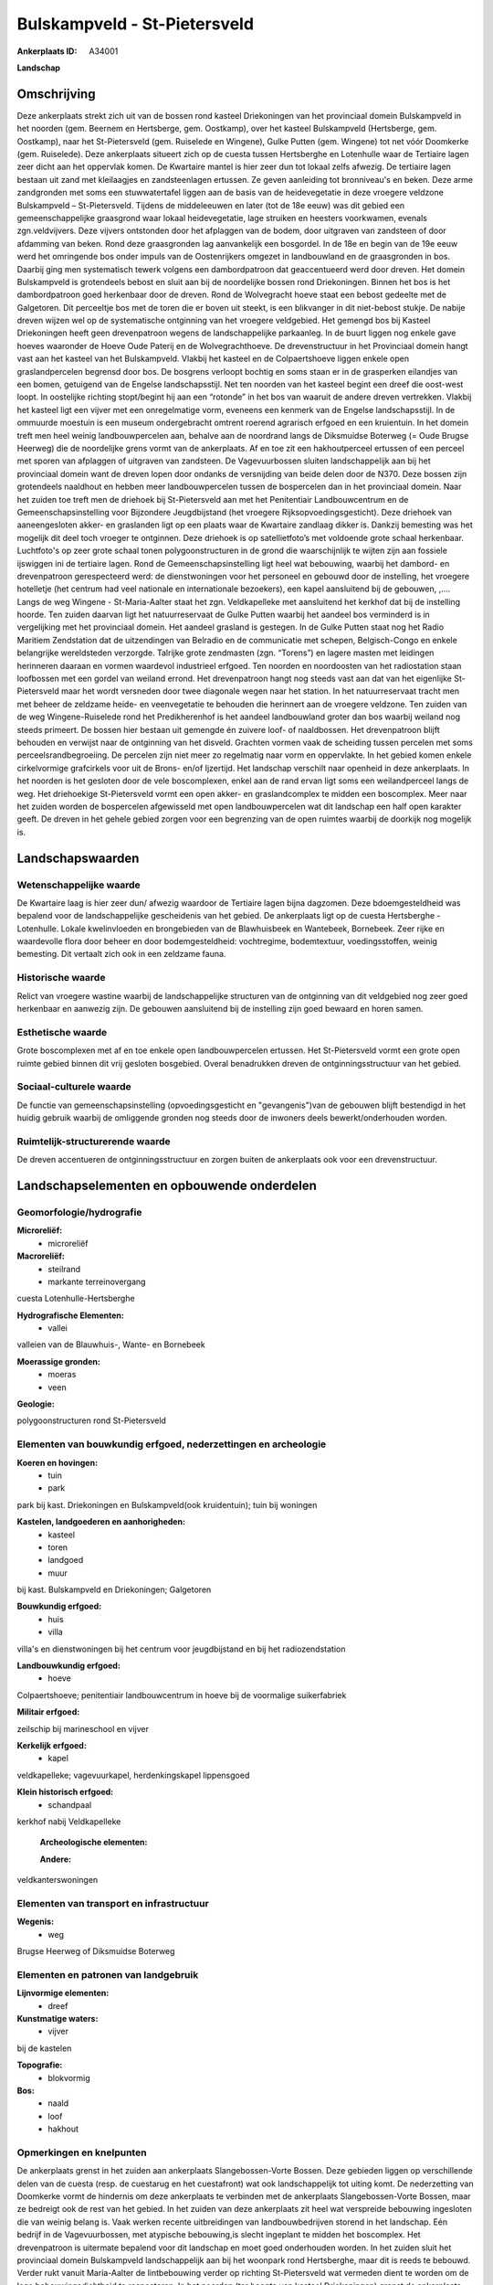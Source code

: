 Bulskampveld - St-Pietersveld
=============================

:Ankerplaats ID: A34001


**Landschap**



Omschrijving
------------

Deze ankerplaats strekt zich uit van de bossen rond kasteel
Driekoningen van het provinciaal domein Bulskampveld in het noorden
(gem. Beernem en Hertsberge, gem. Oostkamp), over het kasteel
Bulskampveld (Hertsberge, gem. Oostkamp), naar het St-Pietersveld (gem.
Ruiselede en Wingene), Gulke Putten (gem. Wingene) tot net vóór
Doomkerke (gem. Ruiselede). Deze ankerplaats situeert zich op de cuesta
tussen Hertsberghe en Lotenhulle waar de Tertiaire lagen zeer dicht aan
het oppervlak komen. De Kwartaire mantel is hier zeer dun tot lokaal
zelfs afwezig. De tertiaire lagen bestaan uit zand met kleilaagjes en
zandsteenlagen ertussen. Ze geven aanleiding tot bronniveau's en beken.
Deze arme zandgronden met soms een stuwwatertafel liggen aan de basis
van de heidevegetatie in deze vroegere veldzone Bulskampveld –
St-Pietersveld. Tijdens de middeleeuwen en later (tot de 18e eeuw) was
dit gebied een gemeenschappelijke graasgrond waar lokaal heidevegetatie,
lage struiken en heesters voorkwamen, evenals zgn.veldvijvers. Deze
vijvers ontstonden door het afplaggen van de bodem, door uitgraven van
zandsteen of door afdamming van beken. Rond deze graasgronden lag
aanvankelijk een bosgordel. In de 18e en begin van de 19e eeuw werd het
omringende bos onder impuls van de Oostenrijkers omgezet in landbouwland
en de graasgronden in bos. Daarbij ging men systematisch tewerk volgens
een dambordpatroon dat geaccentueerd werd door dreven. Het domein
Bulskampveld is grotendeels bebost en sluit aan bij de noordelijke
bossen rond Driekoningen. Binnen het bos is het dambordpatroon goed
herkenbaar door de dreven. Rond de Wolvegracht hoeve staat een bebost
gedeelte met de Galgetoren. Dit perceeltje bos met de toren die er boven
uit steekt, is een blikvanger in dit niet-bebost stukje. De nabije
dreven wijzen wel op de systematische ontginning van het vroegere
veldgebied. Het gemengd bos bij Kasteel Driekoningen heeft geen
drevenpatroon wegens de landschappelijke parkaanleg. In de buurt liggen
nog enkele gave hoeves waaronder de Hoeve Oude Paterij en de
Wolvegrachthoeve. De drevenstructuur in het Provinciaal domein hangt
vast aan het kasteel van het Bulskampveld. Vlakbij het kasteel en de
Colpaertshoeve liggen enkele open graslandpercelen begrensd door bos. De
bosgrens verloopt bochtig en soms staan er in de grasperken eilandjes
van een bomen, getuigend van de Engelse landschapsstijl. Net ten noorden
van het kasteel begint een dreef die oost-west loopt. In oostelijke
richting stopt/begint hij aan een “rotonde” in het bos van waaruit de
andere dreven vertrekken. Vlakbij het kasteel ligt een vijver met een
onregelmatige vorm, eveneens een kenmerk van de Engelse landschapsstijl.
In de ommuurde moestuin is een museum ondergebracht omtrent roerend
agrarisch erfgoed en een kruientuin. In het domein treft men heel weinig
landbouwpercelen aan, behalve aan de noordrand langs de Diksmuidse
Boterweg (= Oude Brugse Heerweg) die de noordelijke grens vormt van de
ankerplaats. Af en toe zit een hakhoutperceel ertussen of een perceel
met sporen van afplaggen of uitgraven van zandsteen. De Vagevuurbossen
sluiten landschappelijk aan bij het provinciaal domein want de dreven
lopen door ondanks de versnijding van beide delen door de N370. Deze
bossen zijn grotendeels naaldhout en hebben meer landbouwpercelen tussen
de bospercelen dan in het provinciaal domein. Naar het zuiden toe treft
men de driehoek bij St-Pietersveld aan met het Penitentiair
Landbouwcentrum en de Gemeenschapsinstelling voor Bijzondere
Jeugdbijstand (het vroegere Rijksopvoedingsgesticht). Deze driehoek van
aaneengesloten akker- en graslanden ligt op een plaats waar de Kwartaire
zandlaag dikker is. Dankzij bemesting was het mogelijk dit deel toch
vroeger te ontginnen. Deze driehoek is op satellietfoto’s met voldoende
grote schaal herkenbaar. Luchtfoto's op zeer grote schaal tonen
polygoonstructuren in de grond die waarschijnlijk te wijten zijn aan
fossiele ijswiggen ini de tertiaire lagen. Rond de
Gemeenschapsinstelling ligt heel wat bebouwing, waarbij het dambord- en
drevenpatroon gerespecteerd werd: de dienstwoningen voor het personeel
en gebouwd door de instelling, het vroegere hotelletje (het centrum had
veel nationale en internationale bezoekers), een kapel aansluitend bij
de gebouwen, ,…. Langs de weg Wingene - St-Maria-Aalter staat het zgn.
Veldkapelleke met aansluitend het kerkhof dat bij de instelling hoorde.
Ten zuiden daarvan ligt het natuurreservaat de Gulke Putten waarbij het
aandeel bos verminderd is in vergelijking met het provinciaal domein.
Het aandeel grasland is gestegen. In de Gulke Putten staat nog het Radio
Maritiem Zendstation dat de uitzendingen van Belradio en de communicatie
met schepen, Belgisch-Congo en enkele belangrijke wereldsteden
verzorgde. Talrijke grote zendmasten (zgn. “Torens”) en lagere masten
met leidingen herinneren daaraan en vormen waardevol industrieel
erfgoed. Ten noorden en noordoosten van het radiostation staan
loofbossen met een gordel van weiland errond. Het drevenpatroon hangt
nog steeds vast aan dat van het eigenlijke St-Pietersveld maar het wordt
versneden door twee diagonale wegen naar het station. In het
natuurreservaat tracht men met beheer de zeldzame heide- en
veenvegetatie te behouden die herinnert aan de vroegere veldzone. Ten
zuiden van de weg Wingene-Ruiselede rond het Predikherenhof is het
aandeel landbouwland groter dan bos waarbij weiland nog steeds primeert.
De bossen hier bestaan uit gemengde én zuivere loof- of naaldbossen. Het
drevenpatroon blijft behouden en verwijst naar de ontginning van het
disveld. Grachten vormen vaak de scheiding tussen percelen met soms
perceelsrandbegroeiing. De percelen zijn niet meer zo regelmatig naar
vorm en oppervlakte. In het gebied komen enkele cirkelvormige
grafcirkels voor uit de Brons- en/of Ijzertijd. Het landschap verschilt
naar openheid in deze ankerplaats. In het noorden is het gesloten door
de vele boscomplexen, enkel aan de rand ervan ligt soms een
weilandperceel langs de weg. Het driehoekige St-Pietersveld vormt een
open akker- en graslandcomplex te midden een boscomplex. Meer naar het
zuiden worden de bospercelen afgewisseld met open landbouwpercelen wat
dit landschap een half open karakter geeft. De dreven in het gehele
gebied zorgen voor een begrenzing van de open ruimtes waarbij de
doorkijk nog mogelijk is.



Landschapswaarden
-----------------


Wetenschappelijke waarde
~~~~~~~~~~~~~~~~~~~~~~~~


De Kwartaire laag is hier zeer dun/ afwezig waardoor de Tertiaire
lagen bijna dagzomen. Deze bdoemgesteldheid was bepalend voor de
landschappelijke gescheidenis van het gebied. De ankerplaats ligt op de
cuesta Hertsberghe - Lotenhulle. Lokale kwelinvloeden en brongebieden
van de Blawhuisbeek en Wantebeek, Bornebeek. Zeer rijke en waardevolle
flora door beheer en door bodemgesteldheid: vochtregime, bodemtextuur,
voedingsstoffen, weinig bemesting. Dit vertaalt zich ook in een zeldzame
fauna.

Historische waarde
~~~~~~~~~~~~~~~~~~

Relict van vroegere wastine waarbij de landschappelijke structuren
van de ontginning van dit veldgebied nog zeer goed herkenbaar en
aanwezig zijn. De gebouwen aansluitend bij de instelling zijn goed
bewaard en horen samen.

Esthetische waarde
~~~~~~~~~~~~~~~~~~

Grote boscomplexen met af en toe enkele open
landbouwpercelen ertussen. Het St-Pietersveld vormt een grote open
ruimte gebied binnen dit vrij gesloten bosgebied. Overal benadrukken
dreven de ontginningsstructuur van het gebied.


Sociaal-culturele waarde
~~~~~~~~~~~~~~~~~~~~~~~~


De functie van gemeenschapsinstelling
(opvoedingsgesticht en "gevangenis")van de gebouwen blijft bestendigd in
het huidig gebruik waarbij de omliggende gronden nog steeds door de
inwoners deels bewerkt/onderhouden worden.

Ruimtelijk-structurerende waarde
~~~~~~~~~~~~~~~~~~~~~~~~~~~~~~~~

De dreven accentueren de ontginningsstructuur en zorgen buiten de
ankerplaats ook voor een drevenstructuur.





Landschapselementen en opbouwende onderdelen
--------------------------------------------



Geomorfologie/hydrografie
~~~~~~~~~~~~~~~~~~~~~~~~~


**Microreliëf:**
 * microreliëf


**Macroreliëf:**
 * steilrand
 * markante terreinovergang

cuesta Lotenhulle-Hertsberghe

**Hydrografische Elementen:**
 * vallei


valleien van de Blauwhuis-, Wante- en Bornebeek

**Moerassige gronden:**
 * moeras
 * veen


**Geologie:**

polygoonstructuren rond St-Pietersveld

Elementen van bouwkundig erfgoed, nederzettingen en archeologie
~~~~~~~~~~~~~~~~~~~~~~~~~~~~~~~~~~~~~~~~~~~~~~~~~~~~~~~~~~~~~~~

**Koeren en hovingen:**
 * tuin
 * park


park bij kast. Driekoningen en Bulskampveld(ook kruidentuin); tuin
bij woningen

**Kastelen, landgoederen en aanhorigheden:**
 * kasteel
 * toren
 * landgoed
 * muur


bij kast. Bulskampveld en Driekoningen; Galgetoren

**Bouwkundig erfgoed:**
 * huis
 * villa


villa's en dienstwoningen bij het centrum voor jeugdbijstand en bij
het radiozendstation

**Landbouwkundig erfgoed:**
 * hoeve


Colpaertshoeve; penitentiair landbouwcentrum in hoeve bij de
voormalige suikerfabriek

**Militair erfgoed:**

zeilschip bij marineschool en vijver

**Kerkelijk erfgoed:**
 * kapel


veldkapelleke; vagevuurkapel, herdenkingskapel lippensgoed

**Klein historisch erfgoed:**
 * schandpaal


kerkhof nabij Veldkapelleke

 **Archeologische elementen:**

 **Andere:**
veldkanterswoningen

Elementen van transport en infrastructuur
~~~~~~~~~~~~~~~~~~~~~~~~~~~~~~~~~~~~~~~~~

**Wegenis:**
 * weg


Brugse Heerweg of Diksmuidse Boterweg

Elementen en patronen van landgebruik
~~~~~~~~~~~~~~~~~~~~~~~~~~~~~~~~~~~~~

**Lijnvormige elementen:**
 * dreef

**Kunstmatige waters:**
 * vijver


bij de kastelen

**Topografie:**
 * blokvormig


**Bos:**
 * naald
 * loof
 * hakhout



Opmerkingen en knelpunten
~~~~~~~~~~~~~~~~~~~~~~~~~


De ankerplaats grenst in het zuiden aan ankerplaats Slangebossen-Vorte
Bossen. Deze gebieden liggen op verschillende delen van de cuesta (resp.
de cuestarug en het cuestafront) wat ook landschappelijk tot uiting
komt. De nederzetting van Doomkerke vormt de hindernis om deze
ankerplaats te verbinden met de ankerplaats Slangebossen-Vorte Bossen,
maar ze bedreigt ook de rest van het gebied. In het zuiden van deze
ankerplaats zit heel wat verspreide bebouwing ingesloten die van weinig
belang is. Vaak werken recente uitbreidingen van landbouwbedrijven
storend in het landschap. Eén bedrijf in de Vagevuurbossen, met
atypische bebouwing,is slecht ingeplant te midden het boscomplex. Het
drevenpatroon is uitermate bepalend voor dit landschap en moet goed
onderhouden worden. In het zuiden sluit het provinciaal domein
Bulskampveld landschappelijk aan bij het woonpark rond Hertsberghe, maar
dit is reeds te bebouwd. Verder rukt vanuit Maria-Aalter de
lintbebouwing verder op richting St-Pietersveld wat vermeden dient te
worden om de lage bebouwingsdichtheid te respecteren. In het noorden
(ter hoogte van kasteel Driekoningen) grenst de ankerplaats aan enkele
ontginningsplassen die storen in dit bebost landschap en historisch niet
verantwoord zijn.


